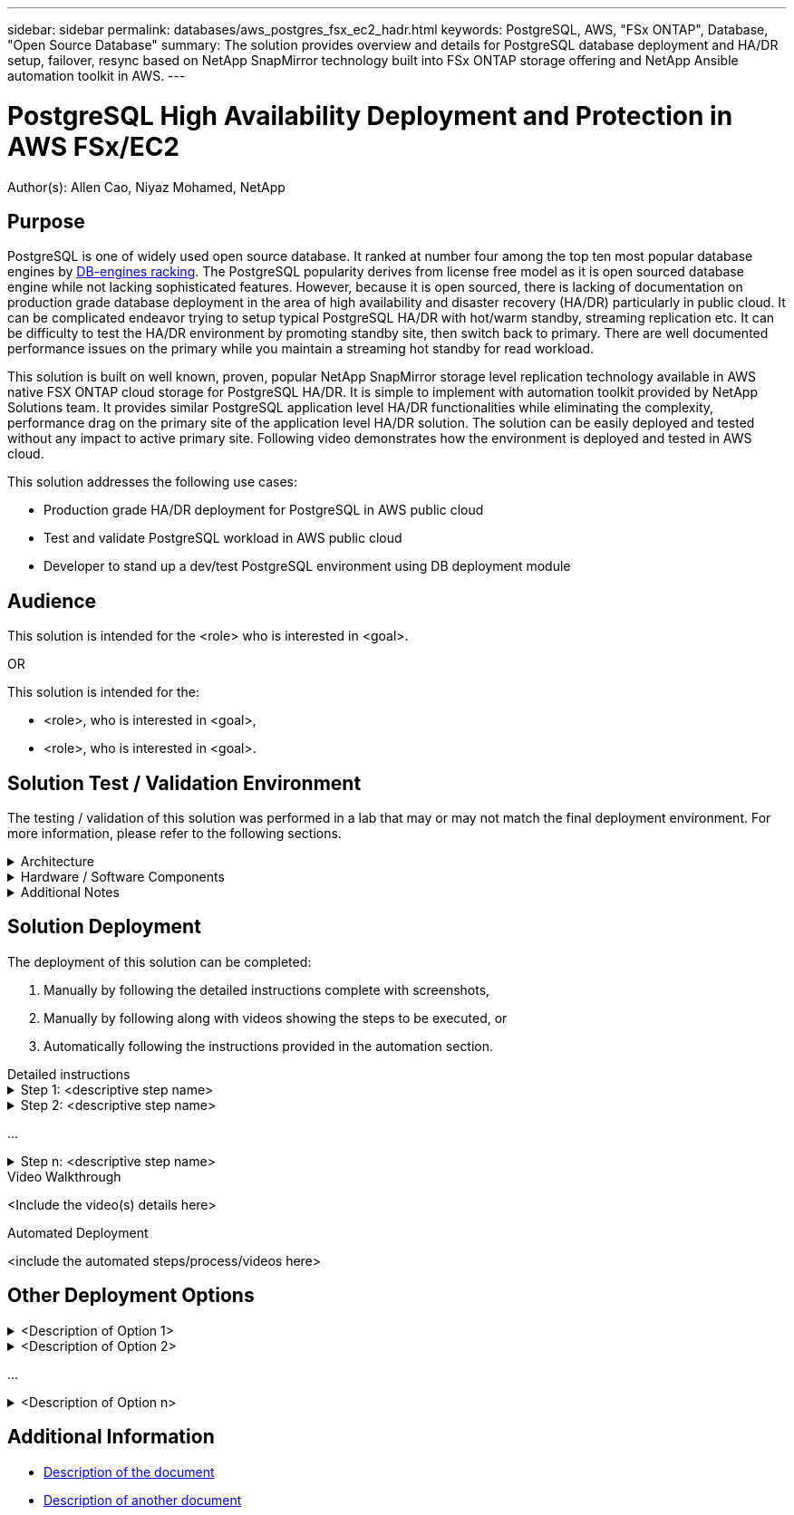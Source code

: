 ---
sidebar: sidebar
permalink: databases/aws_postgres_fsx_ec2_hadr.html
keywords: PostgreSQL, AWS, "FSx ONTAP", Database, "Open Source Database"
summary: The solution provides overview and details for PostgreSQL database deployment and HA/DR setup, failover, resync based on NetApp SnapMirror technology built into FSx ONTAP storage offering and NetApp Ansible automation toolkit in AWS.  
---

= PostgreSQL High Availability Deployment and Protection in AWS FSx/EC2
:hardbreaks:
:nofooter:
:icons: font
:linkattrs:
// For the imagesdir setting, make sure the path to the media folder is correct.  The default path assumes
// the source is located in the root of the repository.  Select the appropriate setting based on the level
// of the folder containing the source
:imagesdir: ./media/
// :imagesdir: ./../media/
// :imagesdir: ./../../media/


[.lead]
Author(s): Allen Cao,  Niyaz Mohamed,  NetApp

== Purpose
// Describe WHAT problem this solution addresses.  What are the use cases(s) and how does it solve a problem?
// Use a bulleted list and keep it brief!

PostgreSQL is one of widely used open source database. It ranked at number four among the top ten most popular database engines by link:https://db-engines.com/en/ranking[DB-engines racking^]. The PostgreSQL popularity derives from license free model as it is open sourced database engine while not lacking sophisticated features. However, because it is open sourced, there is lacking of documentation on production grade database deployment in the area of high availability and disaster recovery (HA/DR) particularly in public cloud. It can be complicated endeavor trying to setup typical PostgreSQL HA/DR with hot/warm standby, streaming replication etc. It can be difficulty to test the HA/DR environment by promoting standby site, then switch back to primary. There are well documented performance issues on the primary while you maintain a streaming hot standby for read workload.   

This solution is built on well known, proven, popular NetApp SnapMirror storage level replication technology available in AWS native FSX ONTAP cloud storage for PostgreSQL HA/DR. It is simple to implement with automation toolkit provided by NetApp Solutions team. It provides similar PostgreSQL application level HA/DR functionalities while eliminating the complexity, performance drag on the primary site of the application level HA/DR solution. The solution can be easily deployed and tested without any impact to active primary site. Following video demonstrates how the environment is deployed and tested in AWS cloud.  

This solution addresses the following use cases:

* Production grade HA/DR deployment for PostgreSQL in AWS public cloud 
* Test and validate PostgreSQL workload in AWS public cloud
* Developer to stand up a dev/test PostgreSQL environment using DB deployment module

== Audience
// Who is this solution directed at?  DevOps engineer, IT specialist, DB administrator, etc.
// If there are multiple audiences, use a list to identity them.

This solution is intended for the <role> who is interested in <goal>.

OR

This solution is intended for the:

* <role>, who is interested in <goal>,
* <role>, who is interested in <goal>.

== Solution Test / Validation Environment
// Identify the environment in which the solution was tested / validated.

// Things to consider including here are:
// * Architecture diagram
// * Software / hardware and version / release levels or model numbers
// * Specific configuration that might be unique to a lab / test environment

The testing / validation of this solution was performed in a lab that may or may not match the final deployment environment.  For more information, please refer to the following sections.

.Architecture
[%collapsible]
=====
// Insert an image that shows how the solution is architected.

image::image-name.jpg[Solution Architecture Diagram]
=====

.Hardware / Software Components
[%collapsible]
=====
// Identify the hardware and software components along with the appropriate hardware level or software versions
// Use the 3rd column if there is a related link that can be provided for more information

[%autowidth.stretch]
|===
3+^| *Hardware*
| <hardware name> | <model / version> | More Information

3+^| *Software*
| <software name> | <version> | More Information
|===
=====

.Additional Notes
[%collapsible]
=====
// Identify anything that might differ in a production environment that was different in a lab environment or assumptions that were made

* Note 1
* Note 2
...
* Note n
=====

== Solution Deployment
// Describe the steps required to fully deploy the solution.
// Please use collapsible blocks with descriptive titles to condense the content in the published HTML.
// Include screenshots, demo videos, etc. that make the steps as simple and clear as possible.
// DO NOT overdo it with screenshots - where options are "obvious", a screenshot might not be necessary.

The deployment of this solution can be completed:

. Manually by following the detailed instructions complete with screenshots, 
. Manually by following along with videos showing the steps to be executed, or 
. Automatically following the instructions provided in the automation section.

[role="tabbed-block"]
====
.Detailed instructions
--
.Step 1: <descriptive step name>
[%collapsible]
=====
. Task 1
. Task 2
...
. Task n
=====

.Step 2: <descriptive step name>
[%collapsible]
=====
. Task 1
. Task 2
...
. Task n
=====

...

.Step n: <descriptive step name>
[%collapsible]
=====
. Task 1
. Task 2
...
. Task n
=====
--
.Video Walkthrough
--
<Include the video(s) details here>
--
.Automated Deployment
--
<include the automated steps/process/videos here>
--
====

== Other Deployment Options
// Are there other options for deployment (alternate 3rd party software, another way to address the same problem, etc.)?
// If so, BRIEFLY describe them here and point to documentation for more details on those options.

.<Description of Option 1>
[%collapsible]
=====
<enter the details of the option here>
=====

.<Description of Option 2>
[%collapsible]
=====
<enter the details of the option here>
=====

...

.<Description of Option n>
[%collapsible]
=====
<enter the details of the option here>
=====

== Additional Information
// Include references to other documentation (internal or external), videos, demos, blogs, etc. that support the solution.

* link:somewhere.html[Description of the document]
* link:somewhere-else.html[Description of another document]
